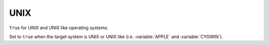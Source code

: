 UNIX
----

``True`` for UNIX and UNIX like operating systems.

Set to ``true`` when the target system is UNIX or UNIX like (i.e.
:variable:`APPLE` and :variable:`CYGWIN`).
